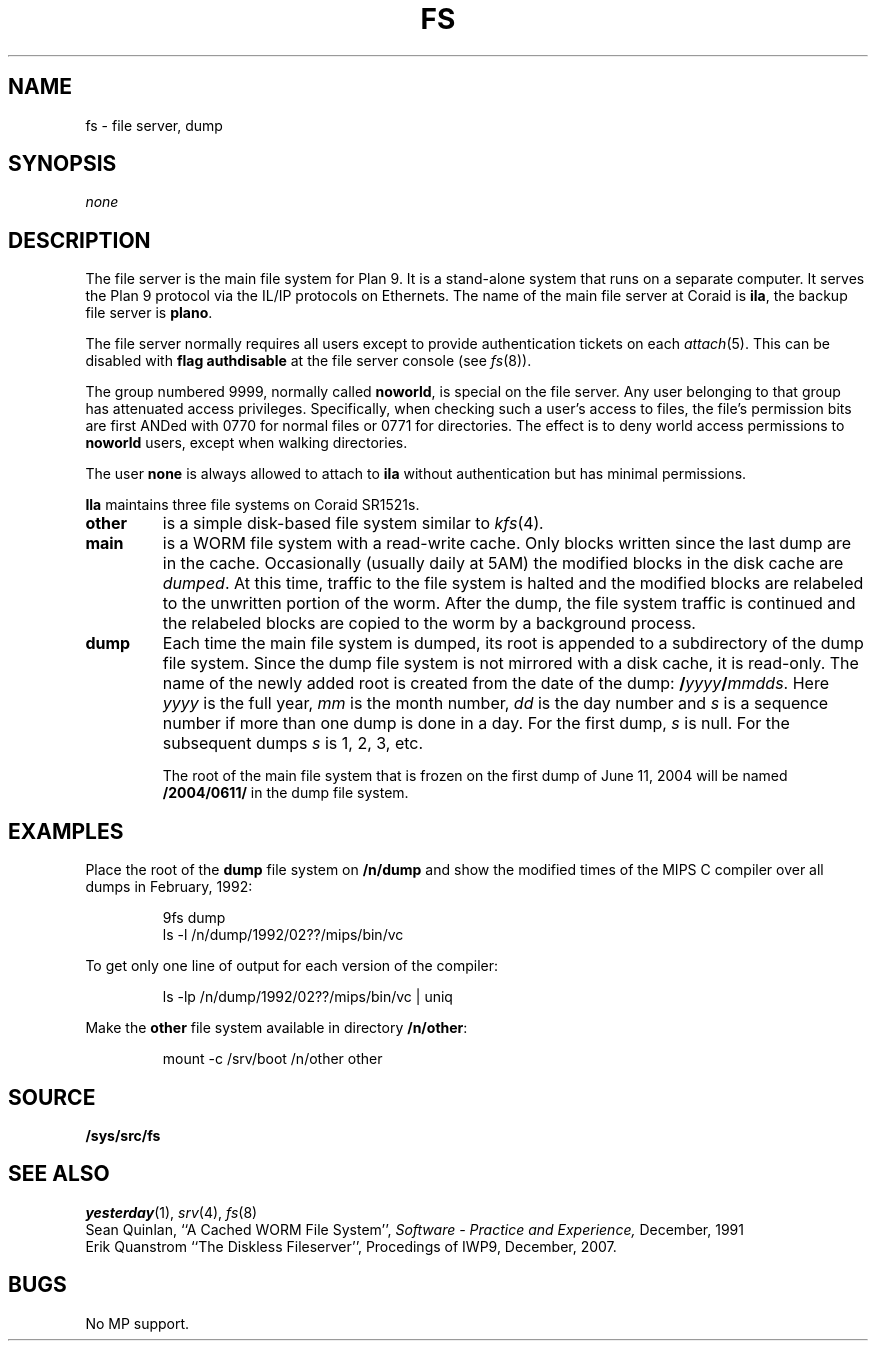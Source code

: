 .TH FS 4
.SH NAME
fs \- file server, dump
.SH SYNOPSIS
.I none
.SH DESCRIPTION
The file server is the main file system for
Plan 9.
It is a stand-alone system that runs on
a separate computer.
It serves the Plan 9 protocol via the IL/IP
protocols on Ethernets.
The name of the main file server at Coraid is
.BR ila ,
the backup file server is
.BR plano .
.PP
The file server normally requires all users except
.L none
to provide authentication tickets on each
.IR attach (5).
This can be disabled with
.B "flag authdisable"
at the file server console (see
.IR fs (8)).
.PP
The group numbered 9999, normally called
.BR noworld ,
is special
on the file server.  Any user belonging to that group has
attenuated access privileges.  Specifically, when checking such
a user's access to files, the file's permission bits are first ANDed
with 0770 for normal files or 0771 for directories.  The effect is
to deny world access permissions to
.B noworld
users, except
when walking directories.
.PP
The user
.B none
is always allowed to attach to
.B ila
without authentication but has minimal permissions.
.PP
.B Ila
maintains three file systems
on Coraid SR1521s.
.TP
.B other
is a simple disk-based file system similar to
.IR kfs (4) .
.TP
.B main
is a WORM file system with a read-write cache.
Only blocks written since the last dump are in the
cache.
Occasionally
(usually daily at 5AM) the modified blocks in the
disk cache are
.IR dumped .
At this time,
traffic to the file system is halted and the
modified blocks are relabeled to the unwritten
portion of the worm.
After the dump,
the file system traffic is continued and
the relabeled blocks are copied to the worm by
a background process.
.TP
.B dump
Each time the main file system is dumped,
its root is appended to a subdirectory of the dump file system.
Since the dump file system is not mirrored with a disk
cache,
it is read-only.
The name of the newly added root is created from the date
of the dump:
.BI / yyyy / mmdds\f1.
Here
.I yyyy
is the full year,
.I mm
is the month number,
.I dd
is the day number and
.I s
is a sequence number if more than
one dump is done in a day.
For the first dump,
.I s
is null.
For the subsequent dumps
.I s
is 1, 2, 3, etc.
.sp
The root of the main file system
that is frozen on the first dump
of June 11, 2004
will be named
.B /2004/0611/
in the dump file system.
.SH EXAMPLES
Place the root of the
.B dump
file system on
.B /n/dump
and show the modified times of the MIPS C compiler
over all dumps in February, 1992:
.IP
.EX
9fs dump
ls -l /n/dump/1992/02??/mips/bin/vc
.EE
.PP
To get only one line of output for each version of the compiler:
.IP
.EX
ls -lp /n/dump/1992/02??/mips/bin/vc | uniq
.EE
.PP
Make the
.B other
file system available in directory
.BR /n/other :
.IP
.EX
mount -c /srv/boot /n/other other
.EE
.SH SOURCE
.B /sys/src/fs
.SH SEE ALSO
.IR yesterday (1),
.IR srv (4),
.IR fs (8)
.br
Sean Quinlan,
``A Cached WORM File System'',
.I
Software \- Practice and Experience,
December, 1991
.br
Erik Quanstrom
``The Diskless Fileserver'',
Procedings of IWP9,
December, 2007.
.SH BUGS
No MP support.